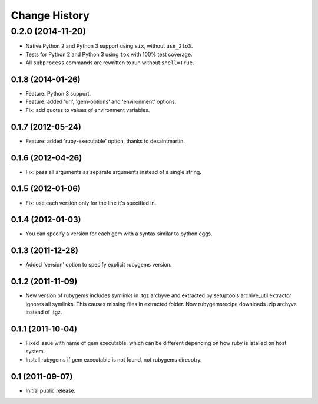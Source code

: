 Change History
**************

0.2.0 (2014-11-20)
------------------

- Native Python 2 and Python 3 support using ``six``, without ``use_2to3``.

- Tests for Python 2 and Python 3 using ``tox`` with 100% test coverage.

- All ``subprocess`` commands are rewritten to run without ``shell=True``.

0.1.8 (2014-01-26)
==================

- Feature: Python 3 support.

- Feature: added 'url', 'gem-options' and 'environment' options.

- Fix: add quotes to values of environment variables.

0.1.7 (2012-05-24)
==================

- Feature: added 'ruby-executable' option, thanks to desaintmartin.

0.1.6 (2012-04-26)
==================

- Fix: pass all arguments as separate arguments instead of a single string.

0.1.5 (2012-01-06)
==================

- Fix: use each version only for the line it's specified in.

0.1.4 (2012-01-03)
==================

- You can specify a version for each gem with a syntax similar to python eggs.


0.1.3 (2011-12-28)
==================

- Added 'version' option to specify explicit rubygems version.

0.1.2 (2011-11-09)
==================

- New version of rubygems includes symlinks in .tgz archyve and extracted by
  setuptools.archive_util extractor ignores all symlinks. This causes missing
  files in extracted folder. Now rubygemsrecipe downloads .zip archyve instead
  of .tgz.

0.1.1 (2011-10-04)
==================

- Fixed issue with name of gem executable, which can be different depending on
  how ruby is istalled on host system.

- Install rubygems if gem executable is not found, not rubygems direcotry.

0.1 (2011-09-07)
================

- Initial public release.
